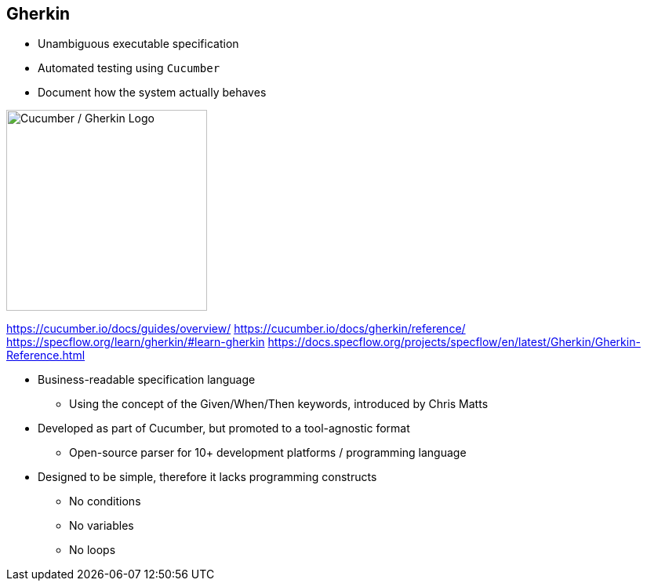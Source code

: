 [.columns.is-vcentered]
== Gherkin

[.column]
--
* Unambiguous executable specification
* Automated testing using `Cucumber`
* Document how the system actually behaves
--

[.column]
--
image::{assets_directory}logos/cucumber_alternative.png["Cucumber / Gherkin Logo", 256, 256]
--

[.notes]
--
https://cucumber.io/docs/guides/overview/
https://cucumber.io/docs/gherkin/reference/
https://specflow.org/learn/gherkin/#learn-gherkin
https://docs.specflow.org/projects/specflow/en/latest/Gherkin/Gherkin-Reference.html

* Business-readable specification language
** Using the concept of the Given/When/Then keywords, introduced by Chris
Matts
* Developed as part of Cucumber, but promoted to a tool-agnostic format
** Open-source parser for 10+ development platforms / programming language
* Designed to be simple, therefore it lacks programming constructs 
** No conditions
** No variables 
** No loops
--